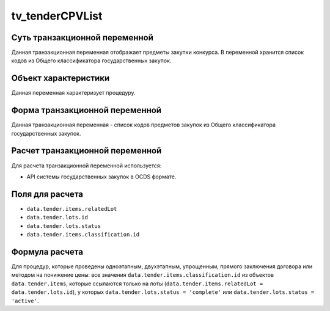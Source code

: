 .. _tv_tenderCPVList:

================
tv_tenderCPVList
================

******************************
Суть транзакционной переменной
******************************

Данная транзакционная переменная отображает предметы закупки конкурса. В переменной хранится список кодов из Общего классификатора государственных закупок.

*********************
Объект характеристики
*********************

Данная переменная характеризует процедуру.

*******************************
Форма транзакционной переменной
*******************************

Данная транзакционная переменная - список кодов предметов закупок из Общего классификатора государственных закупок.

********************************
Расчет транзакционной переменной
********************************

Для расчета транзакционной переменной используется:

- API системы государственных закупок в OCDS формате.

****************
Поля для расчета
****************

- ``data.tender.items.relatedLot``
- ``data.tender.lots.id``
- ``data.tender.lots.status``
- ``data.tender.items.classification.id``

***************
Формула расчета
***************


Для процедур, которые проведены одноэтапным, двухэтапным, упрощенным, прямого заключения договора или методом на понижение цены: все значения ``data.tender.items.classification.id`` из объектов ``data.tender.items``, которые ссылаются только на лоты (``data.tender.items.relatedLot = data.tender.lots.id``), у которых ``data.tender.lots.status = 'complete'`` или ``data.tender.lots.status = 'active'``.


